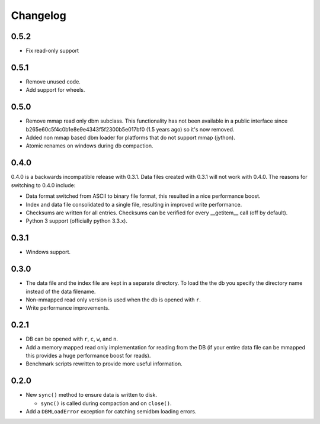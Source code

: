 =========
Changelog
=========

0.5.2
=====

* Fix read-only support

0.5.1
=====

* Remove unused code.
* Add support for wheels.


0.5.0
=====

* Remove mmap read only dbm subclass. This functionality
  has not been available in a public interface since
  b265e60c5f4c0b1e8e9e4343f5f2300b5e017bf0 (1.5 years ago)
  so it's now removed.
* Added non mmap based dbm loader for platforms that do not
  support mmap (jython).
* Atomic renames on windows during db compaction.


0.4.0
=====

0.4.0 is a backwards incompatible release with 0.3.1.
Data files created with 0.3.1 will not work with 0.4.0.
The reasons for switching to 0.4.0 include:

* Data format switched from ASCII to binary file format,
  this resulted in a nice performance boost.
* Index and data file consolidated to a single file, resulting
  in improved write performance.
* Checksums are written for all entries.  Checksums can
  be verified for every __getitem__ call (off by default).
* Python 3 support (officially python 3.3.x).


0.3.1
=====

* Windows support.


0.3.0
=====

* The data file and the index file are kept in a separate directory.  To load
  the the db you specify the directory name instead of the data filename.
* Non-mmapped read only version is used when the db is opened with ``r``.
* Write performance improvements.


0.2.1
=====

* DB can be opened with ``r``, ``c``, ``w``, and ``n``.
* Add a memory mapped read only implementation for reading
  from the DB (if your entire data file can be mmapped this
  provides a huge performance boost for reads).
* Benchmark scripts rewritten to provide more useful information.


0.2.0
=====

* New ``sync()`` method to ensure data is written to disk.

  * ``sync()`` is called during compaction and on ``close()``.

* Add a ``DBMLoadError`` exception for catching semidbm loading errors.


